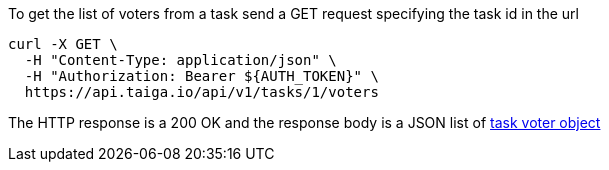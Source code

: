 To get the list of voters from a task send a GET request specifying the task id in the url

[source,bash]
----
curl -X GET \
  -H "Content-Type: application/json" \
  -H "Authorization: Bearer ${AUTH_TOKEN}" \
  https://api.taiga.io/api/v1/tasks/1/voters
----

The HTTP response is a 200 OK and the response body is a JSON list of link:#object-task-voter-detail[task voter object]
